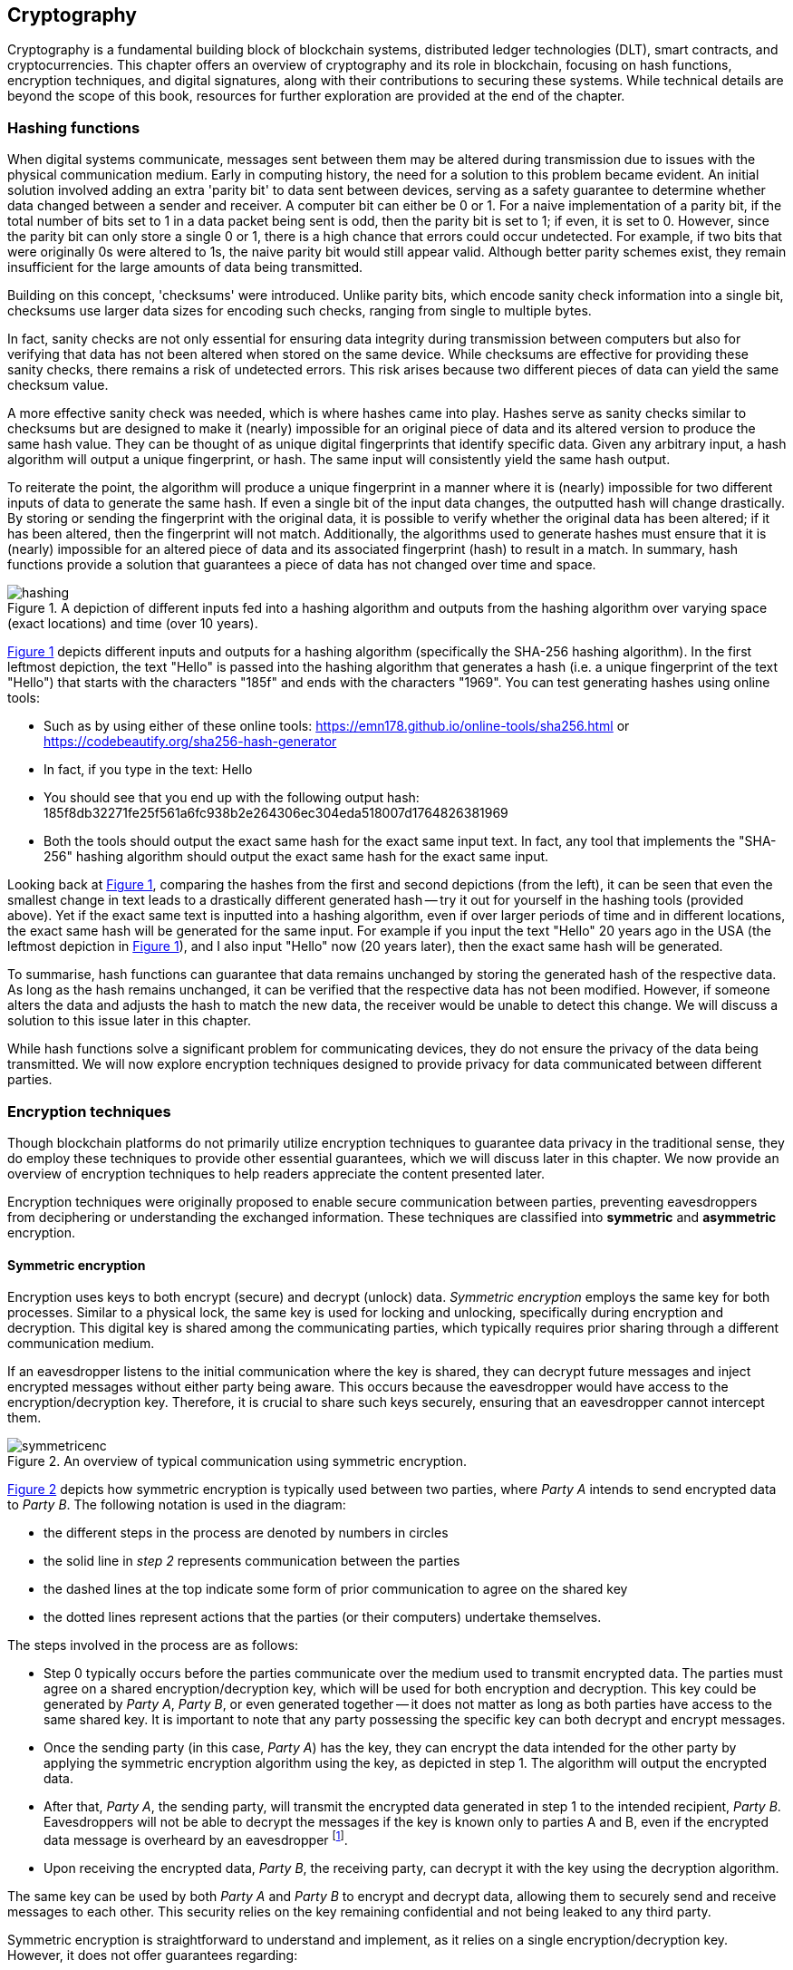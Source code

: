 
:imagesdir: ../images

[[chap-crypto]]
== Cryptography

Cryptography is a fundamental building block of blockchain systems, distributed ledger technologies (DLT), smart contracts, and cryptocurrencies. This chapter offers an overview of cryptography(((cryptography))) and its role in blockchain, focusing on hash functions(((hash functions))), encryption(((encryption))) techniques, and digital signatures(((digital signatures))), along with their contributions to securing these systems. While technical details are beyond the scope of this book, resources for further exploration are provided at the end of the chapter.

=== Hashing functions

When digital systems communicate, messages sent between them may be altered during transmission due to issues with the physical communication medium. Early in computing history, the need for a solution to this problem became evident. An initial solution involved adding an extra 'parity bit' to data sent between devices, serving as a safety guarantee to determine whether data changed between a sender and receiver. A computer bit can either be 0 or 1. For a naive implementation of a parity bit, if the total number of bits set to 1 in a data packet being sent is odd, then the parity bit is set to 1; if even, it is set to 0. However, since the parity bit can only store a single 0 or 1, there is a high chance that errors could occur undetected. For example, if two bits that were originally 0s were altered to 1s, the naive parity bit would still appear valid. Although better parity schemes exist, they remain insufficient for the large amounts of data being transmitted.

Building on this concept, 'checksums(((checksums)))' were introduced. Unlike parity bits, which encode sanity check information into a single bit, checksums(((checksums))) use larger data sizes for encoding such checks, ranging from single to multiple bytes.

In fact, sanity checks are not only essential for ensuring data integrity during transmission between computers but also for verifying that data has not been altered when stored on the same device. While checksums(((checksums))) are effective for providing these sanity checks, there remains a risk of undetected errors. This risk arises because two different pieces of data can yield the same checksum value.

A more effective sanity check was needed, which is where hashes came into play. Hashes serve as sanity checks similar to checksums(((checksums))) but are designed to make it (nearly) impossible for an original piece of data and its altered version to produce the same hash value. They can be thought of as unique digital fingerprints that identify specific data. Given any arbitrary input, a hash algorithm(((hash algorithm))) will output a unique fingerprint, or hash. The same input will consistently yield the same hash output.

To reiterate the point, the algorithm will produce a unique fingerprint in a manner where it is (nearly) impossible for two different inputs of data to generate the same hash. If even a single bit of the input data changes, the outputted hash will change drastically. By storing or sending the fingerprint with the original data, it is possible to verify whether the original data has been altered; if it has been altered, then the fingerprint will not match. Additionally, the algorithms used to generate hashes must ensure that it is (nearly) impossible for an altered piece of data and its associated fingerprint (hash) to result in a match. In summary, hash functions(((hash functions))) provide a solution that guarantees a piece of data has not changed over time and space.

// Encryption techniques discussed above provide a secure end-to-end means of digital communication. However, they do not guarantee that data – whether encrypted or unencrypted – has not changed over time. Hash algorithms address this issue by ensuring data integrity. -->

// This is a required feature of a hash algorithm: it is impossible [footnote: again, computationally infeasible] to find another data input that produces the same hash. -->

[caption="Figure {counter:figure}. ", reftext="Figure {figure}"]
.A depiction of different inputs fed into a hashing algorithm and outputs from the hashing algorithm over varying space (exact locations) and time (over 10 years).
[#img_hashing]
image::hashing.png[]

<<img_hashing>> depicts different inputs and outputs for a hashing algorithm (specifically the SHA-256(((SHA-256))) hashing algorithm). In the first leftmost depiction, the text "Hello" is passed into the hashing algorithm that generates a hash (i.e. a unique fingerprint of the text "Hello") that starts with the characters "185f" and ends with the characters "1969". You can test generating hashes using online tools:

* Such as by using either of these online tools: https://emn178.github.io/online-tools/sha256.html or https://codebeautify.org/sha256-hash-generator
* In fact, if you type in the text: Hello
* You should see that you end up with the following output hash: 185f8db32271fe25f561a6fc938b2e264306ec304eda518007d1764826381969
* Both the tools should output the exact same hash for the exact same input text. In fact, any tool that implements the "SHA-256(((SHA-256)))" hashing algorithm should output the exact same hash for the exact same input.

Looking back at <<img_hashing>>, comparing the hashes from the first and second depictions (from the left), it can be seen that even the smallest change in text leads to a drastically different generated hash -- try it out for yourself in the hashing tools (provided above). Yet if the exact same text is inputted into a hashing algorithm, even if over larger periods of time and in different locations, the exact same hash will be generated for the same input. For example if you input the text "Hello" 20 years ago in the USA (the leftmost depiction in <<img_hashing>>), and I also input "Hello" now (20 years later), then the exact same hash will be generated. 

// Once a hash is generated, potentially sent, and ultimately stored, anyone with a copy of the hash can be assured that the associated data used to generate the hash has not been altered. 

To summarise, hash functions(((hash functions))) can guarantee that data remains unchanged by storing the generated hash of the respective data. As long as the hash remains unchanged, it can be verified that the respective data has not been modified. However, if someone alters the data and adjusts the hash to match the new data, the receiver would be unable to detect this change. We will discuss a solution to this issue later in this chapter.

While hash functions(((hash functions))) solve a significant problem for communicating devices, they do not ensure the privacy of the data being transmitted. We will now explore encryption(((encryption))) techniques designed to provide privacy for data communicated between different parties.


=== Encryption techniques

Though blockchain platforms do not primarily utilize encryption(((encryption))) techniques to guarantee data privacy in the traditional sense, they do employ these techniques to provide other essential guarantees, which we will discuss later in this chapter. We now provide an overview of encryption(((encryption))) techniques to help readers appreciate the content presented later.

// Yet encryption and decryption are fundamental for digital signatures. 

Encryption techniques were originally proposed to enable secure communication between parties, preventing eavesdroppers from deciphering or understanding the exchanged information. These techniques are classified into *symmetric* and *asymmetric* encryption(((encryption))). 

==== Symmetric encryption

Encryption uses keys to both encrypt (secure) and decrypt (unlock) data. _Symmetric encryption_ employs the same key for both processes. Similar to a physical lock, the same key is used for locking and unlocking, specifically during encryption(((encryption))) and decryption. This digital key is shared among the communicating parties, which typically requires prior sharing through a different communication medium.

If an eavesdropper listens to the initial communication where the key is shared, they can decrypt future messages and inject encrypted messages without either party being aware. This occurs because the eavesdropper would have access to the encryption(((encryption)))/decryption key. Therefore, it is crucial to share such keys securely, ensuring that an eavesdropper cannot intercept them.

[caption="Figure {counter:figure}. ", reftext="Figure {figure}"]
.An overview of typical communication using symmetric encryption. 
[#img_sym]
image::symmetricenc.png[]

<<img_sym>> depicts how symmetric encryption(((encryption))) is typically used between two parties, where _Party A_ intends to send encrypted data to _Party B_. The following notation is used in the diagram:

- the different steps in the process are denoted by numbers in circles
- the solid line in _step 2_ represents communication between the parties
- the dashed lines at the top indicate some form of prior communication to agree on the shared key
- the dotted lines represent actions that the parties (or their computers) undertake themselves.

The steps involved in the process are as follows:
    
    * Step 0 typically occurs before the parties communicate over the medium used to transmit encrypted data. The parties must agree on a shared encryption(((encryption)))/decryption key, which will be used for both encryption(((encryption))) and decryption. This key could be generated by _Party A_, _Party B_, or even generated together -- it does not matter as long as both parties have access to the same shared key. It is important to note that any party possessing the specific key can both decrypt and encrypt messages.

    * Once the sending party (in this case, _Party A_) has the key, they can encrypt the data intended for the other party by applying the symmetric encryption(((encryption))) algorithm using the key, as depicted in step 1. The algorithm will output the encrypted data.

    * After that, _Party A_, the sending party, will transmit the encrypted data generated in step 1 to the intended recipient, _Party B_. Eavesdroppers will not be able to decrypt the messages if the key is known only to parties A and B, even if the encrypted data message is overheard by an eavesdropper footnote:[provided that the encryption(((encryption)))/decryption key strength is sufficient].

    * Upon receiving the encrypted data, _Party B_, the receiving party, can decrypt it with the key using the decryption algorithm.

The same key can be used by both _Party A_ and _Party B_ to encrypt and decrypt data, allowing them to securely send and receive messages to each other. This security relies on the key remaining confidential and not being leaked to any third party.

Symmetric encryption(((encryption))) is straightforward to understand and implement, as it relies on a single encryption(((encryption)))/decryption key. However, it does not offer guarantees regarding:

- **Provenance of messages**: any party with access to the shared key can encrypt data, making it impossible to determine the sender of the encrypted message.

- **Confidentiality of communication**: there is no assurance that messages intended for a specific party will be viewed exclusively by that party.

==== Asymmetric encryption

The introduction of _asymmetric encryption_ in the 1970s provided a more secure solution to mitigate potential eavesdroppers. It ensures that messages can only be decrypted by the intended recipient. In asymmetric encryption(((asymmetric encryption))), each communicating party has two keys:

- A _public key_ associated with the recipient, which is made publicly available. Any party wishing to encrypt data intended for the recipient will use this key to encrypt the data.

- A _private key_ that the recipient keeps confidential. This private key(((private key))) is used to decrypt messages sent to them that have been encrypted with their public key(((public key))).

The public and private keys are intimately linked (hence the term 'key pair(((key pair)))'), and it is impossible footnote:[or rather computationally infeasible] to determine the private key(((private key))) from the public key(((public key))).

[caption="Figure {counter:figure}. ", reftext="Figure {figure}"]
.An overview of typical communication using asymmetric encryption.
[#img_asym]
image::asymmetricenc.png[]

An overview of how typical communication takes place using asymmetric key encryption(((encryption))) is depicted in <<img_asym>>. The main differences in the process are highlighted in red, and a description of the steps involved follows:

* Instead of requiring communicating parties to agree on a shared encryption(((encryption)))/decryption key, asymmetric encryption(((asymmetric encryption))) allows parties to disclose their public keys. Parties can make their public keys visible to the entire world. As shown in step 0, _Party B’s_ public key(((public key))) is made available to _Party A_.

* _Party A_ can then encrypt messages intended for _Party B_ by inputting the raw data (in this case, 'Data2') along with _Party B’s_ public key(((public key))) into the asymmetric encryption(((asymmetric encryption))) algorithm (depicted in step 1). The encryption(((encryption))) algorithm will produce the encrypted data.

* After that, _Party A_ can send the encrypted data to _Party B_ (depicted in step 2), confident that only _Party B_ will be able to decrypt the data since it can only be decrypted using _Party B’s_ private key(((private key))), which they keep confidential.

* Finally, _Party B_ can input the received encrypted data and their private key(((private key))) into the decryption algorithm (depicted in step 3), which will output the actual message intended for them (which is 'Data2').

Unlike symmetric encryption(((encryption))), which allows _Party B_ to send messages back to _Party A_ using the same encryption(((encryption)))/decryption key, asymmetric encryption(((asymmetric encryption))) does not enable this. This design ensures that messages intended for a specific party can only be decrypted by that party. To reply, _Party B_ can follow the same process by using _Party A_'s public key(((public key))) to encrypt messages they wish to send back to _Party A_.

While asymmetric encryption(((asymmetric encryption))) ensures that only the intended recipient can decrypt a particular message, it does not prevent a sender from impersonating someone else. This also applies to symmetric key encryption(((encryption))) when the shared encryption(((encryption)))/decryption key is compromised. For instance, consider a malicious actor, _Party C_, who has access to _Party B_'s public key(((public key))). _Party C_ could encrypt messages intended for _Party B_ and send them, falsely claiming to be _Party A_. _Party B_ would have no means to identify that the messages are actually from _Party C_. The solution to this issue is _digital signatures_, which will be discussed next.

=== Digital signatures

Digital signatures address the issue of sender impersonation (discussed above) by allowing anyone to verify that a message was created and 'digitally signed' by a specific sending party and that the content remains unchanged. They are established using two fundamental components: _public key encryption_ and _hashing algorithms_. The process to create a digital signature is depicted in <<img_create_signature>>.

[caption="Figure {counter:figure}. ", reftext="Figure {figure}"]
.A depiction of how digital signatures are created.
[#img_create_signature]
image::create_signature.png[]


We now walk through the steps involved to create a digital signature as follows:

* The content of the message (e.g. "Hello") is hashed by passing it through a hashing algorithm, creating a unique fingerprint (hash) of the original data (e.g. 185f...1969). This fingerprint uniquely identifies the original content.

* The hash created in the previous step is then encrypted using public key(((public key))) encryption(((encryption))) with the sender's private key(((private key))). The resulting encrypted hash is the digital signature (e.g. c1f3...691c).

* The sender can then transmit the message content along with the generated digital signature. Thereafter, any recipient can verify that the sender created the message and that it has not been altered.

The process to verify a digital signature is depicted in <<img_verify_signature>>.

[caption="Figure {counter:figure}. ", reftext="Figure {figure}"]
.A depiction of how digital signatures are verified.
[#img_verify_signature]
image::verify_signature.png[]

We now walk through the process to verify a digitally signed message as follows:

* The recipient should first have received the message (e.g. "Hello") and the associated digital signature (e.g. c1f3...691c).

* The recipient then decrypts the digital signature using the sender's public key(((public key))). The decrypted value should be the hash (unique fingerprint) of the original message (e.g. 185f...1969 depicted in the bottom right of <<img_verify_signature>>).

* The recipient computes the hash of the received message and compares it to the decrypted hash obtained in the previous step. If the two match, the recipient can be certain that the sender created the message. Specifically, the recipient can guarantee that the sender's private/public key(((public key))) pair(((key pair))) was used to generate the digital signature. Since the digital signature is the encrypted hash, and the hash uniquely identifies the specific piece of data, it can be confirmed that the data has not been altered since the digital signature was created and that it originated from the sender (using their public/private key pair).

Having introduced the main cryptographic building blocks used in blockchain systems, this section will now explore how they help maintain and secure these systems.

=== Its role in securing the blockchain

In this section we'll now briefly mention where the techniques discussed above are used within the blockhain systems.

==== Hashing functions

Hashing functions are fundamental to blockchains. Some examples of where hashing functions are used in blockchains are listed below, but indeed other uses exist beyond those listed here.

[arabic]
. *Unique block identifier*. Blockchains consist of blocks of transactions (and other information). Each block is associated with a unique identifier, which is derived using a hashing function on the block's data.

. *Unique transaction identifier*. Transactions are typically associated with a transaction hash -- which is a unique identifier of the specific transaction generated by hashing the specific transaction's data. Various examples of this can be seen throughout the book.

. *Script identifier*. Hashes are often used to identify specific smart contract code/scripts -- as will be seen in various parts of the book.

. *To chain blocks together*. Blocks are immutably chained together by having the most recent block make reference to the previous block's hash. By doing so if any information is changed in the previous block, it would be immediately noticeable since the previous block's hash would no longer match the hash that had since been stored in the most recent block. In fact, it is not just the previous block that this technique provides a solution for, but if any of the history of older blocks is changed, even slightly, then its hash would be invalidated and all blocks that were generated after the respective block and their hashes would also be invalidated.

. *Address derivation*. Hashing algorithms are often used in blockchains as a means of deriving wallet addresses -- e.g. as discussed in Section <<create-wallet>>.

. *Merkleization(((Merkleization)))* allows for large collections of data items to be compacted into a smaller structure i.e. a merkle tree, and still be able to prove that a particular data item is represented within the merkle tree without having to store the full data items. Merkleization(((Merkleization))) is discussed later in the <<marlowe-security>> section.

. *Content-Addressed Storage(((Content-Addressed Storage)))*. When other information or files are required to be referenced (for example from a smart contract) it is often useful to refer to the specific file (or information) using Content-Addressed Storage(((Content-Addressed Storage))) which refers to such information/files using a hash of their content. By doing so, it is immediately possible to determine whether the contents have been changed, since the reference to find the information/file is a hash that should match the computed hash of the content -- which can be done at any point. Furthermore, such a referencing scheme allows for deduplication of information, e.g. if the same image data is referred to twice, only one version of the file needs to be stored since both references will be computed to be the same hash.


==== Digital Signatures and Encryption Techniques

. *Wallet Generation*. Public/private key(((private key)))-pairs are generated using asymmetric encryption(((asymmetric encryption))) algorithms which provide the basis for identities/wallets that can be generated on-the-fly in a decentralized manner.

. *Signing/Proving and Verification of Transactions*. Once a user has a wallet (by generating a public/private key(((private key)))-pair), they can thereafter create and sign transactions that are provable to anyone that the transaction is valid and was really generated using the respective wallet. For example, when someone wants to transfer funds from their wallet to someone else, the transfer's transaction details are digitally signed using the wallet's private key(((private key))). Thereafter, anyone else can verify that the transaction was really initiated by the respective wallet since they can check the digital signature against the wallet's public key(((public key))). 


=== Pointers to cryptography resources

In this chapter we only provided a cursory overview of cryptographic primitives required to appreciate the rest of this book. Some pointers towards resources that will allow for readers to dig deeper into various aspects of cryptography(((cryptography))) follow:

* Real-World Cryptography, by David Wong: https://www.manning.com/books/real-world-cryptography

* Cryptography Made Simple, by Nigel Smart: https://link.springer.com/book/10.1007/978-3-319-21936-3

* Handbook of Applied Cryptography, by Alfred J. Menezes, Paul C. van Oorschot and Scott A. Vanstone: https://cacr.uwaterloo.ca/hac/



